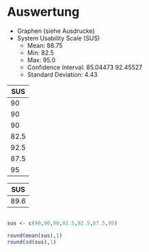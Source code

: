 #+LATEX_CLASS: article
#+OPTIONS: author:nil toc:nil num:nil
#+LaTeX_CLASS_OPTIONS: [a4paper,12pt]
#+LaTeX_HEADER: \usepackage[]{keystroke}
#+LaTeX_HEADER: \pagenumbering{gobble}
#+LATEX_HEADER: \usepackage[ngerman]{babel}
#+LANGUAGE: de
#+TITLE: 
#+DATE:

* Auswertung
- Graphen (siehe Ausdrucke)
- System Usability Scale (SUS)
  - Mean: 88.75
  - Min: 82.5
  - Max: 95.0
  - Confidence Interval: 85.04473 92.45527
  - Standard Deviation: 4.43

#+NAME: sus-values
|  SUS |
|------|
|   90 |
|   90 |
|   90 |
| 82.5 |
| 92.5 |
| 87.5 |
|   95 |


#+NAME: sus-mean
|  SUS |
|------|
| 89.6 |
#+TBLFM: @2$1=vmean(remote (sus-values,$1))


#+BEGIN_SRC R

sus <- c(90,90,90,82.5,92.5,87.5,95)

round(mean(sus),1)
round(sd(sus),1)

#+END_SRC

#+RESULTS:
: 3.9


# Very, very good
#+NAME: task-completions-plot
#+BEGIN_SRC R :var sus=sus-mean susv=sus-values :results output graphics :file sus1.svg :exports none
 library(ggplot2)

ggplot(data=sus, aes(x="All Participants",y=SUS)) +

geom_bar(stat="identity",width=.3,fill="gray") + 
geom_point(data = susv, size = 1.5, colour = 'black',
               stat = "identity", shape=4) + 
  scale_fill_hue(name="System Usability Scale Score") +  # Legend label, use darker colors
      ggtitle("System Usability Scale Score\nfor myPDDL (with Data Values)") +  
    scale_y_continuous(breaks=0:104*4) +
    xlab("") +
    ylab("SUS Score") +
theme_bw()
#+END_SRC

#+RESULTS: task-completions-plot
[[file:sus1.svg]]

#+BEGIN_SRC R :var sus=sus-mean susv=sus-values :results output graphics :file sus-simple.png :exports none
modified <- sus$SUS
barplot(modified, main="Car Distribution")
#+END_SRC

#+RESULTS:
[[file:sus-simple.png]]


